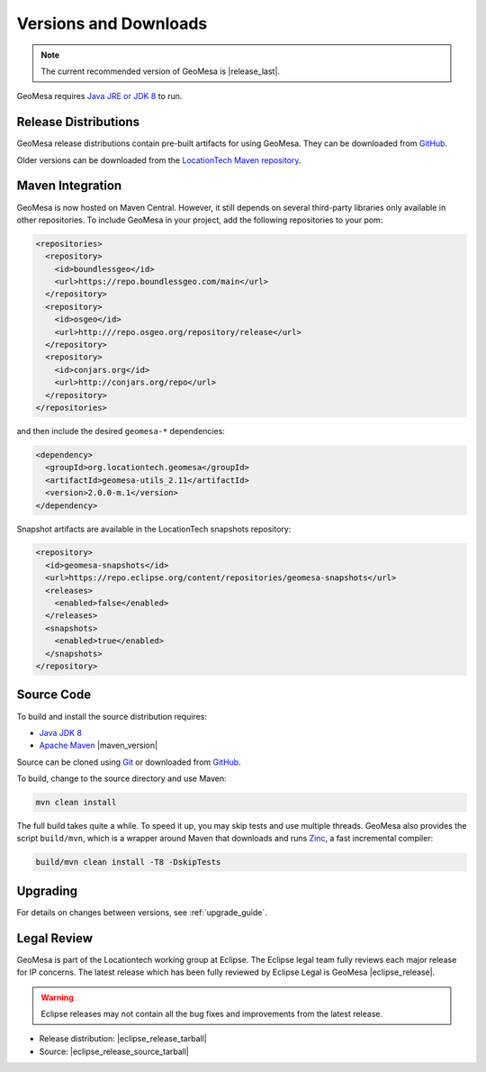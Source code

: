 .. _versions_and_downloads:

Versions and Downloads
======================

.. note::

    The current recommended version of GeoMesa is |release_last|.

GeoMesa requires `Java JRE or JDK 8`__ to run.

__ http://www.oracle.com/technetwork/java/javase/downloads/index.html

Release Distributions
---------------------

GeoMesa release distributions contain pre-built artifacts for using GeoMesa. They can be
downloaded from `GitHub`__.

__ https://github.com/locationtech/geomesa/releases

Older versions can be downloaded from the `LocationTech Maven repository`__.

__ https://repo.eclipse.org/content/repositories/geomesa-releases/org/locationtech/geomesa

Maven Integration
-----------------

GeoMesa is now hosted on Maven Central. However, it still depends on several third-party libraries only available
in other repositories. To include GeoMesa in your project, add the following repositories to your pom:

.. code-block:: xml

    <repositories>
      <repository>
        <id>boundlessgeo</id>
        <url>https://repo.boundlessgeo.com/main</url>
      </repository>
      <repository>
        <id>osgeo</id>
        <url>http:///repo.osgeo.org/repository/release</url>
      </repository>
      <repository>
        <id>conjars.org</id>
        <url>http://conjars.org/repo</url>
      </repository>
    </repositories>

and then include the desired ``geomesa-*`` dependencies:


.. code-block:: xml

    <dependency>
      <groupId>org.locationtech.geomesa</groupId>
      <artifactId>geomesa-utils_2.11</artifactId>
      <version>2.0.0-m.1</version>
    </dependency>

Snapshot artifacts are available in the LocationTech snapshots repository:

.. code-block:: xml

    <repository>
      <id>geomesa-snapshots</id>
      <url>https://repo.eclipse.org/content/repositories/geomesa-snapshots</url>
      <releases>
        <enabled>false</enabled>
      </releases>
      <snapshots>
        <enabled>true</enabled>
      </snapshots>
    </repository>

Source Code
-----------

To build and install the source distribution requires:

* `Java JDK 8 <http://www.oracle.com/technetwork/java/javase/downloads/index.html>`__
* `Apache Maven <http://maven.apache.org/>`__ |maven_version|

Source can be cloned using `Git <http://git-scm.com/>`__ or downloaded from `GitHub`__.

__ https://github.com/locationtech/geomesa/archive/master.tar.gz

To build, change to the source directory and use Maven:

.. code-block:: bash

    mvn clean install

The full build takes quite a while. To speed it up, you may skip tests and use multiple threads. GeoMesa also
provides the script ``build/mvn``, which is a wrapper around Maven that downloads and runs
`Zinc <https://github.com/typesafehub/zinc>`__, a fast incremental compiler:

.. code-block:: bash

    build/mvn clean install -T8 -DskipTests

Upgrading
---------

For details on changes between versions, see :ref:`upgrade_guide`.

Legal Review
------------

GeoMesa is part of the Locationtech working group at Eclipse. The Eclipse legal team fully reviews
each major release for IP concerns. The latest release which has been fully reviewed by Eclipse Legal
is GeoMesa |eclipse_release|.

.. warning::

    Eclipse releases may not contain all the bug fixes and improvements from the latest release.

* Release distribution: |eclipse_release_tarball|
* Source: |eclipse_release_source_tarball|
